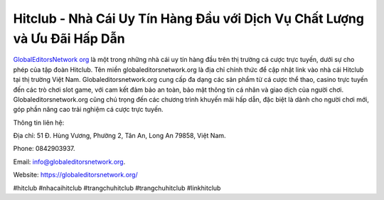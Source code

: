 Hitclub - Nhà Cái Uy Tín Hàng Đầu với Dịch Vụ Chất Lượng và Ưu Đãi Hấp Dẫn
===================================

`GlobalEditorsNetwork org <https://globaleditorsnetwork.org/>`_ là một trong những nhà cái uy tín hàng đầu trên thị trường cá cược trực tuyến, dưới sự cho phép của tập đoàn Hitclub. Tên miền globaleditorsnetwork.org là địa chỉ chính thức để cập nhật link vào nhà cái Hitclub tại thị trường Việt Nam. Globaleditorsnetwork.org cung cấp đa dạng các sản phẩm từ cá cược thể thao, casino trực tuyến đến các trò chơi slot game, với cam kết đảm bảo an toàn, bảo mật thông tin cá nhân và giao dịch của người chơi. Globaleditorsnetwork.org cũng chú trọng đến các chương trình khuyến mãi hấp dẫn, đặc biệt là dành cho người chơi mới, góp phần nâng cao trải nghiệm cá cược trực tuyến.

Thông tin liên hệ: 

Địa chỉ: 51 Đ. Hùng Vương, Phường 2, Tân An, Long An 79858, Việt Nam. 

Phone: 0842903937. 

Email: info@globaleditorsnetwork.org. 

Website: https://globaleditorsnetwork.org/ 

#hitclub #nhacaihitclub #trangchuhitclub #trangchuhitclub #linkhitclub

